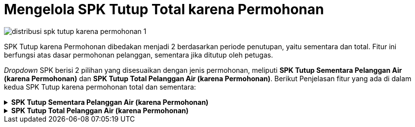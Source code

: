 = Mengelola SPK Tutup Total karena Permohonan

image::../images-distribusi/distribusi-spk-tutup-karena-permohonan-1.png[align="center"]

SPK Tutup karena Permohonan dibedakan menjadi 2 berdasarkan periode penutupan, yaitu sementara dan total. Fitur ini berfungsi atas dasar permohonan pelanggan, sementara jika ditutup oleh petugas.

_Dropdown_ SPK berisi 2 pilihan yang disesuaikan dengan jenis permohonan, meliputi *SPK Tutup Sementara Pelanggan Air (karena Permohonan)* dan *SPK Tutup Total Pelanggan Air (karena Permohonan)*. Berikut Penjelasan fitur yang ada di dalam kedua SPK Tutup karena permohonan total dan sementara:

.*SPK Tutup Sementara Pelanggan Air (karena Permohonan)*
[%collapsible]
====
image::../images-distribusi/distribusi-spk-tutup-karena-permohonan-2.png[align="center"]

1. *Refresh SPK Tutup Sementara Pelanggan Air (karena Permohonan)*
+
Tombol *Refresh* digunakan untuk memperbarui data SPK Tutup Sementara Pelanggan Air (karena Permohonan) yang mungkin belum masuk ketika data sudah di-_submit_.

2. *Tambah SPK Tutup Sementara Pelanggan Air (karena Permohonan)*
+
Tombol *Tambah* digunakan untuk menambah data baru SPK Tutup Sementara Pelanggan Air (karena Permohonan). Berikut cara untuk menambah data baru SPK Tutup Sementara Pelanggan Air (karena Permohonan):
+
image::../images-distribusi/distribusi-spk-tutup-karena-permohonan-3.png[align="center"]
[arabic]
. Isi *form yang tersedia* pada menu tambah data *SPK Tutup Sementara Pelanggan Air* (karena Permohonan)
. Kemudian tambahkan data petugas untuk menentukan penugasan, klik tombol *Tambah* untuk menambahkan *data petugas* yang akan ditugaskan. Tombol *Hapus* digunakan untuk menghapus data petugas yang sudah ditambahkan.
. Tambahkan data *SPPB* untuk menentukan keperluan material dan ongkos yang akan dikerjakan dengan cara klik pada tombol *Material* dan tombol *Ongkos*
. Klik tombol *Simpan* untuk menambahkan data *SPK Tutup Sementara Pelanggan Air* (karena Permohonan) yang baru. Tombol *Batal* digunakan untuk melakukan _cancel_ pada data yang akan ditambahkan.

3. *Koreksi SPK Tutup Sementara Pelanggan Air (karena Permohonan)*
+
Tombol *Koreksi* digunakan untuk melakukan koreksi pada data SPK Tutup Sementara Pelanggan Air (karena Permohonan). Untuk melakukan Koreksi, Anda dapat memilih data pada daftar, kemudian klik tombol *Koreksi*.

4. *Hapus SPK Tutup Sementara Pelanggan Air (karena Permohonan)*
+
Tombol *Hapus* digunakan untuk menghapus data SPK Tutup Sementara Pelanggan Air (karena Permohonan) dari daftar. Untuk menghapus data, Anda dapat memilih data pada daftar, kemudian klik tombol *Hapus*.

5. *Filter SPK Tutup Sementara Pelanggan Air (karena Permohonan)*
+
_Field_ Filter digunakan untuk mencari data SPK Tutup Sementara Pelanggan Air (karena Permohonan) sesuai dengan kebutuhan. Untuk melakukan pencarian data, Anda dapat mengisi _form_ sesuai dengan _field_ yang sudah ditentukan, kemudian klik tombol *Refresh*.

6. *Action Menu saat diklik kanan*
+
Anda dapat melakukan klik kanan pada *row data SPK Tutup Sementara Pelanggan Air (karena Permohonan)* untuk menampilkan _action menu_. Berikut adalah penjelasan untuk masing-masing _action menu_:
+
- *Tambah*: Untuk menambah data SPK Tutup Sementara Pelanggan Air (karena Permohonan)
- *Koreksi*: Untuk melakukan koreksi (edit) terhadap data SPK Tutup Sementara Pelanggan Air (karena Permohonan) yang dipilih
- *Hapus*: Untuk menghapus data yang SPK Tutup Sementara Pelanggan Air (karena Permohonan) yang dipilih
- *Cetak SPK*: Untuk mencetak SPK Tutup Sementara Pelanggan Air (karena Permohonan)
- *Export Excel*: Untuk expo_rt data yang dipilih ke format Excel
====

.*SPK Tutup Total Pelanggan Air (karena Permohonan)*
[%collapsible]
====
image::../images-distribusi/distribusi-spk-tutup-karena-permohonan-4.png[align="center"]
+

1. *Refresh SPK Tutup Total Pelanggan Air (karena Permohonan)*
+
Tombol *Refresh* digunakan untuk memperbarui data SPK Tutup Total Pelanggan Air (karena Permohonan) yang mungkin belum masuk ketika data sudah di-_submit_.

2. *Tambah SPK Tutup Total Pelanggan Air (karena Permohonan)*
+
Tombol *Tambah SPK tutup total pelanggan air (karena permohonan)* digunakan untuk menambah data baru SPK Tutup Total Pelanggan Air (karena Permohonan). Berikut cara untuk menambah data baru SPK Tutup Total Pelanggan Air (karena Permohonan):
+
image::../images-distribusi/distribusi-spk-tutup-karena-permohonan-5.png[align="center"]
[arabic]
. Isi _form_ yang tersedia pada menu *tambah data SPK Tutup Total Pelanggan Air (karena Permohonan)*
. Kemudian tambahkan data petugas untuk menentukan penugasan, klik tombol *Tambah* untuk menambahkan *data petugas* yang akan ditugaskan. Tombol *Hapus* digunakan untuk menghapus data petugas yang sudah ditambahkan
. Tambahkan data *SPPB* untuk menentukan keperluan material dan ongkos yang akan dikerjakan dengan cara klik pada tombol *Material* dan tombol *Ongkos*
. Klik tombol *Simpan* untuk menambahkan data *SPK Tutup Total Pelanggan Air (karena Permohonan)* yang baru. Tombol *Batal* digunakan untuk melakukan _cancel_ pada data yang akan ditambahkan.

3. *Koreksi SPK Tutup Total Pelanggan Air (karena Permohonan)*
+
Tombol Koreksi digunakan untuk melakukan koreksi pada data SPK Tutup Total Pelanggan Air (karena Permohonan). Untuk melakukan Koreksi, Anda dapat memilih data pada daftar, kemudian klik tombol *Koreksi*.
+
4. *Hapus SPK Tutup Total Pelanggan Air (karena Permohonan)*
+
Tombol *Hapus* digunakan untuk menghapus data SPK Tutup Total Pelanggan Air (karena Permohonan) dalam List. Untuk menghapus data, Anda dapat memilih data pada daftar, kemudian klik tombol *Hapus*.

5. *Filter SPK Tutup Total Pelanggan Air (karena Permohonan)*
+
_Field_ *Filter* digunakan untuk mencari data SPK Tutup Total Pelanggan Air (karena Permohonan) sesuai dengan kebutuhan. Untuk melakukan pencarian data, Anda dapat mengisi _form_ sesuai dengan _field_ yang sudah ditentukan, kemudian klik tombol *Refresh*.

6. *Action Menu saat diklik kanan*
+
Anda dapat melakukan klik kanan pada _row_ data SPK Tutup Total Pelanggan Air (karena Permohonan) untuk menampilkan _action menu_. Berikut adalah penjelasan untuk masing-masing _action menu_: 
+
- *Tambah*: Untuk menambah data SPK Tutup Total Pelanggan Air (karena Permohonan)
- *Koreksi*: Untuk melakukan koreksi (edit) terhadap data SPK Tutup Total Pelanggan Air (karena Permohonan) yang dipilih
- *Hapus*: Untuk menghapus data yang SPK Tutup Total Pelanggan Air (karena Permohonan) yang dipilih
- *Cetak SPK*: Untuk mencetak SPK Tutup Total Pelanggan Air (karena Permohonan)
- *Export Excel*: Untuk _export_ data yang dipilih ke format _excel_
====